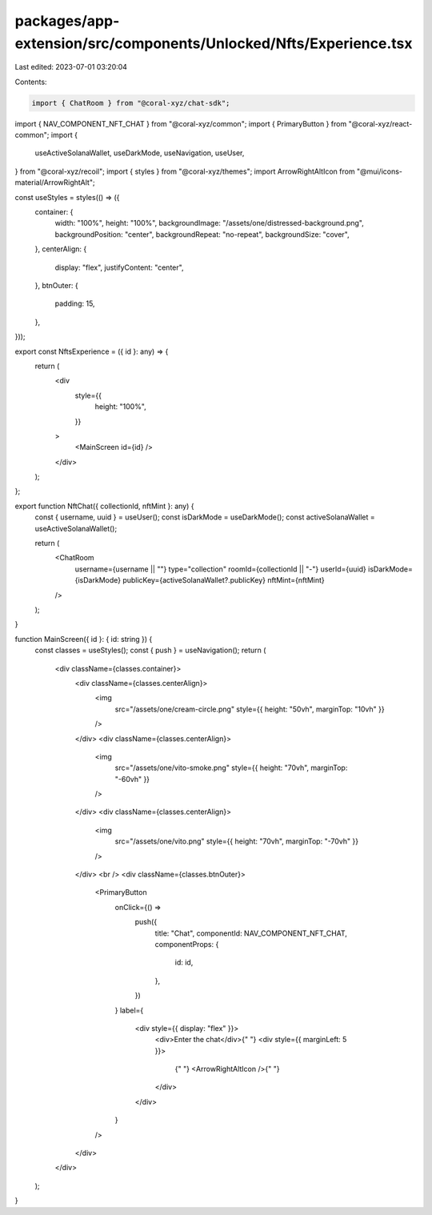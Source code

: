 packages/app-extension/src/components/Unlocked/Nfts/Experience.tsx
==================================================================

Last edited: 2023-07-01 03:20:04

Contents:

.. code-block:: tsx

    import { ChatRoom } from "@coral-xyz/chat-sdk";
import { NAV_COMPONENT_NFT_CHAT } from "@coral-xyz/common";
import { PrimaryButton } from "@coral-xyz/react-common";
import {
  useActiveSolanaWallet,
  useDarkMode,
  useNavigation,
  useUser,
} from "@coral-xyz/recoil";
import { styles } from "@coral-xyz/themes";
import ArrowRightAltIcon from "@mui/icons-material/ArrowRightAlt";

const useStyles = styles(() => ({
  container: {
    width: "100%",
    height: "100%",
    backgroundImage: "/assets/one/distressed-background.png",
    backgroundPosition: "center",
    backgroundRepeat: "no-repeat",
    backgroundSize: "cover",
  },
  centerAlign: {
    display: "flex",
    justifyContent: "center",
  },
  btnOuter: {
    padding: 15,
  },
}));

export const NftsExperience = ({ id }: any) => {
  return (
    <div
      style={{
        height: "100%",
      }}
    >
      <MainScreen id={id} />
    </div>
  );
};

export function NftChat({ collectionId, nftMint }: any) {
  const { username, uuid } = useUser();
  const isDarkMode = useDarkMode();
  const activeSolanaWallet = useActiveSolanaWallet();

  return (
    <ChatRoom
      username={username || ""}
      type="collection"
      roomId={collectionId || "-"}
      userId={uuid}
      isDarkMode={isDarkMode}
      publicKey={activeSolanaWallet?.publicKey}
      nftMint={nftMint}
    />
  );
}

function MainScreen({ id }: { id: string }) {
  const classes = useStyles();
  const { push } = useNavigation();
  return (
    <div className={classes.container}>
      <div className={classes.centerAlign}>
        <img
          src="/assets/one/cream-circle.png"
          style={{ height: "50vh", marginTop: "10vh" }}
        />
      </div>
      <div className={classes.centerAlign}>
        <img
          src="/assets/one/vito-smoke.png"
          style={{ height: "70vh", marginTop: "-60vh" }}
        />
      </div>
      <div className={classes.centerAlign}>
        <img
          src="/assets/one/vito.png"
          style={{ height: "70vh", marginTop: "-70vh" }}
        />
      </div>
      <br />
      <div className={classes.btnOuter}>
        <PrimaryButton
          onClick={() =>
            push({
              title: "Chat",
              componentId: NAV_COMPONENT_NFT_CHAT,
              componentProps: {
                id: id,
              },
            })
          }
          label={
            <div style={{ display: "flex" }}>
              <div>Enter the chat</div>{" "}
              <div style={{ marginLeft: 5 }}>
                {" "}
                <ArrowRightAltIcon />{" "}
              </div>
            </div>
          }
        />
      </div>
    </div>
  );
}


